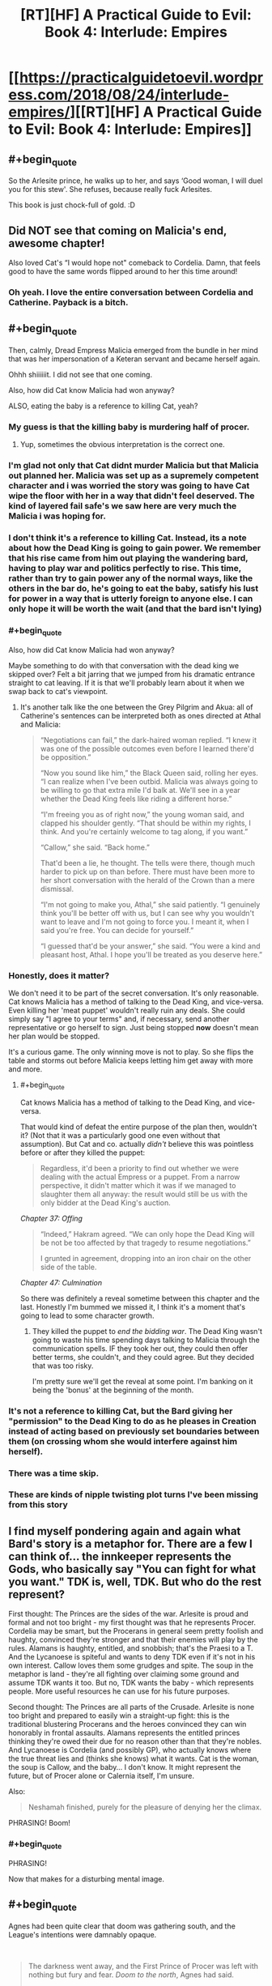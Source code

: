 #+TITLE: [RT][HF] A Practical Guide to Evil: Book 4: Interlude: Empires

* [[https://practicalguidetoevil.wordpress.com/2018/08/24/interlude-empires/][[RT][HF] A Practical Guide to Evil: Book 4: Interlude: Empires]]
:PROPERTIES:
:Author: Zayits
:Score: 66
:DateUnix: 1535083371.0
:END:

** #+begin_quote
  So the Arlesite prince, he walks up to her, and says ‘Good woman, I will duel you for this stew'. She refuses, because really fuck Arlesites.
#+end_quote

This book is just chock-full of gold. :D
:PROPERTIES:
:Author: Esryok
:Score: 51
:DateUnix: 1535087037.0
:END:


** Did NOT see that coming on Malicia's end, awesome chapter!

Also loved Cat's “I would hope not" comeback to Cordelia. Damn, that feels good to have the same words flipped around to her this time around!
:PROPERTIES:
:Author: themousehunter
:Score: 26
:DateUnix: 1535087610.0
:END:

*** Oh yeah. I love the entire conversation between Cordelia and Catherine. Payback is a bitch.
:PROPERTIES:
:Author: CouteauBleu
:Score: 5
:DateUnix: 1535127289.0
:END:


** #+begin_quote
  Then, calmly, Dread Empress Malicia emerged from the bundle in her mind that was her impersonation of a Keteran servant and became herself again.
#+end_quote

Ohhh shiiiiiit. I did not see that one coming.

Also, how did Cat know Malicia had won anyway?

ALSO, eating the baby is a reference to killing Cat, yeah?
:PROPERTIES:
:Author: Nic_Cage_DM
:Score: 36
:DateUnix: 1535084973.0
:END:

*** My guess is that the killing baby is murdering half of procer.
:PROPERTIES:
:Author: panchoadrenalina
:Score: 37
:DateUnix: 1535086397.0
:END:

**** Yup, sometimes the obvious interpretation is the correct one.
:PROPERTIES:
:Author: Iwasahipsterbefore
:Score: 14
:DateUnix: 1535088580.0
:END:


*** I'm glad not only that Cat didnt murder Malicia but that Malicia out planned her. Malicia was set up as a supremely competent character and i was worried the story was going to have Cat wipe the floor with her in a way that didn't feel deserved. The kind of layered fail safe's we saw here are very much the Malicia i was hoping for.
:PROPERTIES:
:Author: sparkc
:Score: 35
:DateUnix: 1535087686.0
:END:


*** I don't think it's a reference to killing Cat. Instead, its a note about how the Dead King is going to gain power. We remember that his rise came from him out playing the wandering bard, having to play war and politics perfectly to rise. This time, rather than try to gain power any of the normal ways, like the others in the bar do, he's going to eat the baby, satisfy his lust for power in a way that is utterly foreign to anyone else. I can only hope it will be worth the wait (and that the bard isn't lying)
:PROPERTIES:
:Author: over_who
:Score: 24
:DateUnix: 1535086475.0
:END:


*** #+begin_quote
  Also, how did Cat know Malicia had won anyway?
#+end_quote

Maybe something to do with that conversation with the dead king we skipped over? Felt a bit jarring that we jumped from his dramatic entrance straight to cat leaving. If it is that we'll probably learn about it when we swap back to cat's viewpoint.
:PROPERTIES:
:Author: Mystrl
:Score: 21
:DateUnix: 1535086071.0
:END:

**** It's another talk like the one between the Grey Pilgrim and Akua: all of Catherine's sentences can be interpreted both as ones directed at Athal and Malicia:

#+begin_quote
  “Negotiations can fail,” the dark-haired woman replied. “I knew it was one of the possible outcomes even before I learned there'd be opposition.”

  “Now you sound like him,” the Black Queen said, rolling her eyes. “I can realize when I've been outbid. Malicia was always going to be willing to go that extra mile I'd balk at. We'll see in a year whether the Dead King feels like riding a different horse.”

  “I'm freeing you as of right now,” the young woman said, and clapped his shoulder gently. “That should be within my rights, I think. And you're certainly welcome to tag along, if you want.”

  “Callow,” she said. “Back home.”

  That'd been a lie, he thought. The tells were there, though much harder to pick up on than before. There must have been more to her short conversation with the herald of the Crown than a mere dismissal.

  “I'm not going to make you, Athal,” she said patiently. “I genuinely think you'll be better off with us, but I can see why you wouldn't want to leave and I'm not going to force you. I meant it, when I said you're free. You can decide for yourself.”

  “I guessed that'd be your answer,” she said. “You were a kind and pleasant host, Athal. I hope you'll be treated as you deserve here.”
#+end_quote
:PROPERTIES:
:Author: Zayits
:Score: 18
:DateUnix: 1535092410.0
:END:


*** Honestly, does it matter?

We don't need it to be part of the secret conversation. It's only reasonable. Cat knows Malicia has a method of talking to the Dead King, and vice-versa. Even killing her 'meat puppet' wouldn't really ruin any deals. She could simply say "I agree to your terms" and, if necessary, send another representative or go herself to sign. Just being stopped *now* doesn't mean her plan would be stopped.

It's a curious game. The only winning move is not to play. So she flips the table and storms out before Malicia keeps letting him get away with more and more.
:PROPERTIES:
:Author: RynnisOne
:Score: 12
:DateUnix: 1535087096.0
:END:

**** #+begin_quote
  Cat knows Malicia has a method of talking to the Dead King, and vice-versa.
#+end_quote

That would kind of defeat the entire purpose of the plan then, wouldn't it? (Not that it was a particularly good one even without that assumption). But Cat and co. actually /didn't/ believe this was pointless before or after they killed the puppet:

#+begin_quote
  Regardless, it'd been a priority to find out whether we were dealing with the actual Empress or a puppet. From a narrow perspective, it didn't matter which it was if we managed to slaughter them all anyway: the result would still be us with the only bidder at the Dead King's auction.
#+end_quote

/Chapter 37: Offing/

#+begin_quote
  “Indeed,” Hakram agreed. “We can only hope the Dead King will be not be too affected by that tragedy to resume negotiations.”

  I grunted in agreement, dropping into an iron chair on the other side of the table.
#+end_quote

/Chapter 47: Culmination/

So there was definitely a reveal sometime between this chapter and the last. Honestly I'm bummed we missed it, I think it's a moment that's going to lead to some character growth.
:PROPERTIES:
:Author: Agnoman
:Score: 5
:DateUnix: 1535101423.0
:END:

***** They killed the puppet to /end the bidding war/. The Dead King wasn't going to waste his time spending days talking to Malicia through the communication spells. IF they took her out, they could then offer better terms, she couldn't, and they could agree. But they decided that was too risky.

I'm pretty sure we'll get the reveal at some point. I'm banking on it being the 'bonus' at the beginning of the month.
:PROPERTIES:
:Author: RynnisOne
:Score: 4
:DateUnix: 1535258988.0
:END:


*** It's not a reference to killing Cat, but the Bard giving her "permission" to the Dead King to do as he pleases in Creation instead of acting based on previously set boundaries between them (on crossing whom she would interfere against him herself).
:PROPERTIES:
:Author: AweKartik777
:Score: 3
:DateUnix: 1535313185.0
:END:


*** There was a time skip.
:PROPERTIES:
:Author: renegadeduck
:Score: 2
:DateUnix: 1535087914.0
:END:


*** These are kinds of nipple twisting plot turns I've been missing from this story
:PROPERTIES:
:Author: Taborask
:Score: 2
:DateUnix: 1535129099.0
:END:


** I find myself pondering again and again what Bard's story is a metaphor for. There are a few I can think of... the innkeeper represents the Gods, who basically say "You can fight for what you want." TDK is, well, TDK. But who do the rest represent?

First thought: The Princes are the sides of the war. Arlesite is proud and formal and not too bright - my first thought was that he represents Procer. Cordelia may be smart, but the Procerans in general seem pretty foolish and haughty, convinced they're stronger and that their enemies will play by the rules. Alamans is haughty, entitled, and snobbish; that's the Praesi to a T. And the Lycanoese is spiteful and wants to deny TDK even if it's not in his own interest. Callow loves them some grudges and spite. The soup in the metaphor is land - they're all fighting over claiming some ground and assume TDK wants it too. But no, TDK wants the baby - which represents people. More useful resources he can use for his future purposes.

Second thought: The Princes are all parts of the Crusade. Arlesite is none too bright and prepared to easily win a straight-up fight: this is the traditional blustering Procerans and the heroes convinced they can win honorably in frontal assaults. Alamans represents the entitled princes thinking they're owed their due for no reason other than that they're nobles. And Lycanoese is Cordelia (and possibly GP), who actually knows where the true threat lies and (thinks she knows) what it wants. Cat is the woman, the soup is Callow, and the baby... I don't know. It might represent the future, but of Procer alone or Calernia itself, I'm unsure.

Also:

#+begin_quote
  Neshamah finished, purely for the pleasure of denying her the climax.
#+end_quote

PHRASING! Boom!
:PROPERTIES:
:Author: AurelianoTampa
:Score: 9
:DateUnix: 1535118097.0
:END:

*** #+begin_quote
  PHRASING!
#+end_quote

Now that makes for a disturbing mental image.
:PROPERTIES:
:Score: 5
:DateUnix: 1535143721.0
:END:


** #+begin_quote
  Agnes had been quite clear that doom was gathering south, and the League's intentions were damnably opaque.
#+end_quote

​

#+begin_quote
  The darkness went away, and the First Prince of Procer was left with nothing but fury and fear. /Doom to the north/, Agnes had said.

  She was never wrong.
#+end_quote

​

Does this mean that Agne's power is (at least partially) to retroactively make others think that she was right?

​

I mean this cannot be the whole of her Name, for otherwise Assassin would have been able to take down Hasenbach.

​

What kind of shenanigans can one commit if others are convinced that you are infallible?

​
:PROPERTIES:
:Author: usui_no_jikan
:Score: 6
:DateUnix: 1535138284.0
:END:

*** In the last extra chapter, Agnes prophesied doom to the north /and/ doom the south.
:PROPERTIES:
:Author: Bookworm_AF
:Score: 16
:DateUnix: 1535145423.0
:END:


*** I assume that's just a mistake.
:PROPERTIES:
:Score: 2
:DateUnix: 1535143689.0
:END:


*** My interpretation was that she said something along the lines of "While the Doom in the South gathers the Doom to the North has Arrived".
:PROPERTIES:
:Author: CaseyAshford
:Score: 2
:DateUnix: 1535145217.0
:END:


** While I am morally speaking on the side of Good, and Hasenbach is a competent ruler and a decent enough a person, I've come to dislike her intensely through these conversations with Cat.

She is so hypocritical and entiteled.

"you would let thousands die for petty arrogance?"

Seriously? To your enemy whose lands you are invading?
:PROPERTIES:
:Author: rabotat
:Score: 4
:DateUnix: 1535308470.0
:END:
